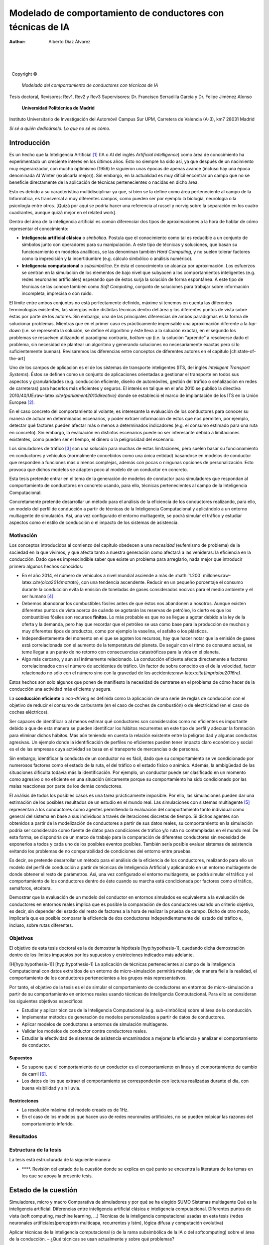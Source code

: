 ============================================================
Modelado de comportamiento de conductores con técnicas de IA
============================================================

:Author: Alberto Díaz Álvarez

.. role:: math(raw)
   :format: html latex
..

.. role:: raw-latex(raw)
   :format: latex
..

| 

| 

| 

  Copyright ©  

 *Modelado del comportamiento de conductores con técnicas de IA*
Tesis doctoral,
Revisores: Rev1, Rev2 y Rev3
Supervisores: Dr. Francisco Serradilla García y Dr. Felipe Jiménez
Alonso

 **Universidad Politécnica de Madrid**
Instituto Universitario de Investigación del Automóvil
Campus Sur UPM, Carretera de Valencia (A-3), km7
28031 Madrid

 

*Sí sé a quién dedicárselo. Lo que no sé es cómo.*

Introducción
============

Es un hecho que la Inteligencia Artificial [1]_ (IA o AI del inglés
*Artificial Intelligence*) como área de conocimiento ha experimentado un
creciente interés en los últimos años. Esto no siempre ha sido así, ya
que después de un nacimiento muy esperanzador, con mucho optimismo
(1956) le siguieron unas épocas de apenas avance (incluso hay una época
denominada AI Winter (explicarla mejor)). Sin embargo, en la actualidad
es muy difícil encontrar un campo que no se beneficie directamente de la
aplicación de técnicas pertenecientes o nacidas en dicho área.

Esto es debido a su característica multidisciplinar ya que, si bien se
la define como área perteneciente al campo de la Informática, es
transversal a muy diferentes campos, como pueden ser por ejemplo la
biología, neurología o la psicología entre otros. [Quizá por aquí se
podría hacer una referencia al russel y norvig sobre la separación en
los cuatro cuadrantes, aunque quizá mejor en el related work].

Dentro del área de la inteligencia artificial es común diferenciar dos
tipos de aproximaciones a la hora de hablar de cómo representar el
conocimiento:

-  **Inteligencia artificial clásica** o *simbólica*. Postula que el
   conocimiento como tal es reducible a un conjunto de símbolos junto
   con operadores para su manipulación. A este tipo de técnicas y
   soluciones, que basan su funcionamiento en modelos analíticos, se las
   denominan también *Hard Computing*, y no suelen tolerar factores como
   la imprecisión y la incertidumbre (e.g. cálculo simbólico o análisis
   numérico).

-  **Inteligencia computacional** o *subsimbólica*. En ésta el
   conocimiento se alcanza por aproximación. Los esfuerzos se centran en
   la simulación de los elementos de bajo nivel que subyacen a los
   comportamientos inteligentes (e.g. redes neuronales artificiales)
   esperando que de éstos surja la solución de forma espontánea. A este
   tipo de técnicas se las conoce también como *Soft Computing*,
   conjunto de soluciones para trabajar sobre información incompleta,
   imprecisa o con ruido.

El límite entre ambos conjuntos no está perfectamente definido, máxime
si tenemos en cuenta las diferentes terminologías existentes, las
sinergias entre distintas técnicas dentro del área y los diferentes
puntos de vista sobre éstas por parte de los autores. Sin embargo, una
de las principales diferencias de ambos paradigmas es la forma de
solucionar problemas. Mientras que en el primer caso es prácticamente
impensable una aproximación diferente a la *top-down* (i.e. se
representa la solución, se define el algoritmo y éste lleva a la
solución exacta), en el segundo los problemas se resuelven utilizando el
paradigma contrario, *bottom-up* (i.e. la solución “aprende” a
resolverse dado el problema, sin necesidad de plantear un algoritmo y
generando soluciones no necesariamente exactas pero sí lo
suficientemente buenas). Revisaremos las diferencias entre conceptos de
diferentes autores en el capítulo [ch:state-of-the-art]

Uno de los campos de aplicación es el de los sistemas de transporte
inteligentes (ITS, del inglés *Intelligent Transport Systems*). Éstos se
definen como un conjunto de aplicaciones orientadas a gestionar el
transporte en todos sus aspectos y granularidades (e.g. conducción
eficiente, diseño de automóviles, gestión del tráfico o señalización en
redes de carreteras) para hacerlos más eficientes y seguros. El interés
en tal que en el año 2010 se publicó la directiva
2010/40/UE:raw-latex:`\cite{parliament2010directive}` donde se
estableció el marco de implantación de los ITS en la Unión Europea [2]_.

En el caso concreto del comportamiento al volante, es interesante la
evaluación de los conductores para conocer su manera de actuar en
determinados escenarios, y poder extraer información de estos que nos
permiten, por ejemplo, detectar qué factores pueden afectar más o menos
a determinados indicadores (e.g. el consumo estimado para una ruta en
concreto). Sin embargo, la evaluación en distintos escenarios puede no
ser interesante debido a limitaciones existentes, como pueden ser el
tiempo, el dinero o la peligrosidad del escenario.

Los simuladores de tráfico [3]_ son una solución para muchas de estas
limitaciones, pero suelen basar su funcionamiento en conductores y
vehículos (normalmente concebidos como una única entidad) basandose en
modelos de conductor que responden a funciones más o menos complejas,
además con pocas o ningunas opciones de personalización. Esto provoca
que dichos modelos se adapten poco al modelo de un conductor en
concreto.

Esta tesis pretende entrar en el tema de la generación de modelos de
conductor para simuladores que respondan al comportamiento de
conductores en concreto usando, para ello, técnicas pertenecientes al
campo de la Inteligencia Computacional.

Concretamente pretende desarrollar un método para el análisis de la
eficiencia de los conductores realizando, para ello, un modelo del
perfil de conducción a partir de técnicas de la Inteligencia
Computacional y aplicándolo a un entorno multiagente de simulación. Así,
una vez configurado el entorno multiagente, se podrá simular el tráfico
y estudiar aspectos como el estilo de conducción o el impacto de los
sistemas de asistencia.

Motivación
----------

Los conceptos introducidos al comienzo del capítulo obedecen a una
*necesidad* (eufemismo de problema) de la sociedad en la que vivimos, y
que afecta tanto a nuestra generación como afectará a las venideras: la
eficiencia en la conducción. Dado que es imprescindible saber que existe
un problema para arreglarlo, nada mejor que introducir primero algunos
hechos conocidos:

-  En el año 2014, el número de vehículos a nivel mundial asciende a más
   de :math:`1.200` millones:raw-latex:`\cite{oica2014motrate}`, con una
   tendencia ascendente. Reducir en un pequeño porcentaje el consumo
   durante la conducción evita la emisión de toneladas de gases
   considerados nocivos para el medio ambiente y el ser humano [4]_

-  Debemos abandonar los combustibles fósiles antes de que éstos nos
   abandonen a nosotros. Aunque existen diferentes puntos de vista
   acerca de cuándo se agotarán las reservas de petróleo, lo cierto es
   que los combustibles fósiles son recursos **finitos**. Lo más
   probable es que no se llegue a agotar debido a la ley de la oferta y
   la demanda, pero hay que recordar que el petróleo se usa como base
   para la producción de muchos y muy diferentes tipos de productos,
   como por ejemplo la vaselina, el asfalto o los plásticos.

-  Independientemente del momento en el que se agoten los recursos, hay
   que hacer notar que la emisión de gases está correlacionada con el
   aumento de la temperatura del planeta. De seguir con el ritmo de
   consumo actual, se teme llegar a un punto de no retorno con
   consecuencias catastróficas para la vida en el planeta.

-  Algo más cercano, y aun así íntimamente relacionado. La conducción
   eficiente afecta directamente a factores correlacionados con el
   número de accidentes de tráfico. Un factor de sobra conocido es el de
   la velocidad, factor relacionado no sólo con el número sino con la
   gravedad de los accidentes:raw-latex:`\cite{imprialou2016re}`.

Estos hechos son solo algunos que ponen de manifiesto la necesidad de
centrarse en el problema de cómo hacer de la conducción una actividad
más eficiente y segura.

La **conducción eficiente** o *eco-driving* es definida como la
aplicación de una serie de reglas de conducción con el objetivo de
reducir el consumo de carburante (en el caso de coches de combustión) o
de electricidad (en el caso de coches eléctricos).

Ser capaces de identificar o al menos estimar qué conductores son
considerados como no eficientes es importante debido a que de esta
manera se pueden identificar los hábitos recurrentes en este tipo de
perfil y adecuar la formación para eliminar dichos hábitos. Más aún
teniendo en cuenta la relación existente entre la peligrosidad y algunas
conductas agresivas. Un ejemplo donde la identificación de perfiles no
eficientes pueden tener impacto claro económico y social es el de las
empresas cuya actividad se basa en el transporte de mercancías o de
personas.

Sin embargo, identificar la conducta de un conductor no es fácil, dado
que su comportamiento se ve condicionado por numerosos factores como el
estado de la ruta, el del tráfico o el estado físico o anímico. Además,
la ambigüedad de las situaciones dificulta todavía más la
identificación. Por ejemplo, un conductor puede ser clasificado en un
momento como agresivo o no eficiente en una situación únicamente porque
su comportamiento ha sido condicionado por las malas reacciones por
parte de los demás conductores.

El análisis de todos los posibles casos es una tarea prácticamente
imposible. Por ello, las simulaciones pueden dar una estimación de los
posibles resultados de un estudio en el mundo real. Las simulaciones con
sistemas multiagente [5]_ representan a los conductores como agentes
permitiendo la evaluación del comportamiento tanto individual como
general del sistema en base a sus individuos a través de iteraciones
discretas de tiempo. Si dichos agentes son obtenidos a partir de la
modelización de conductores a partir de sus datos reales, su
comportamiento en la simulación podría ser considerado como fuente de
datos para condiciones de tráfico y/o ruta no contempladas en el mundo
real. De esta forma, se dispondría de un marco de trabajo para la
comparación de diferentes conductores sin necesidad de exponerlos a
todos y cada uno de los posibles eventos posibles. También sería posible
evaluar sistemas de asistencia evitando los problemas de no
comparabilidad de condiciones del entorno entre pruebas.

Es decir, se pretende desarrollar un método para el análisis de la
eficiencia de los conductores, realizando para ello un modelo del perfil
de conducción a partir de técnicas de Inteligencia Artificial y
aplicándolo en un entorno multiagente de donde obtener el resto de
parámetros. Así, una vez configurado el entorno multiagente, se podrá
simular el tráfico y el comportamiento de los conductores dentro de éste
cuando su marcha está condicionada por factores como el tráfico,
semáforos, etcétera.

Demostrar que la evaluación de un modelo del conductor en entornos
simulados es equivalente a la evaluación de conductores en entornos
reales implica que es posible la comparación de dos conductores usando
un criterio objetivo, es decir, sin depender del estado del resto de
factores a la hora de realizar la prueba de campo. Dicho de otro modo,
implicaría que es posible comparar la eficiencia de dos conductores
independientemente del estado del tráfico e, incluso, sobre rutas
diferentes.

Objetivos
---------

El objetivo de esta tesis doctoral es la de demostrar la
hipótesis [hyp:hypothesis-1], quedando dicha demostración dentro de los
límites impuestos por los supuestos y erstricciones indicados más
adelante.

[H[hyp:hypothesis-1]] [hyp:hypothesis-1] La aplicación de técnicas
pertenecientes al campo de la Inteligencia Computacional con datos
extraídos de un entorno de micro-simulación permitirá modelar, de manera
fiel a la realidad, el comportamiento de los conductores pertenecientes
a los grupos más representativos.

Por tanto, el objetivo de la tesis es el de simular el comportamiento de
conductores en entornos de micro-simulación a partir de su
comportamiento en entornos reales usando técnicas de Inteligencia
Computacional. Para ello se consideran los siguientes objetivos
específicos:

-  Estudiar y aplicar técnicas de la Inteligencia Computacional (e.g.
   sub-simbólica) sobre el área de la conducción.

-  Implementar métodos de generación de modelos personalizados a partir
   de datos de conductores.

-  Aplicar modelos de conductores a entornos de simulación multiagente.

-  Validar los modelos de conductor contra conductores reales.

-  Estudiar la efectividad de sistemas de asistencia encaminados a
   mejorar la eficiencia y analizar el comportamiento de conductor.

Supuestos
~~~~~~~~~

-  Se supone que el comportamiento de un conductor es el comportamiento
   en línea y el comportamiento de cambio de carril [6]_.

-  Los datos de los que extraer el comportamiento se corresponderán con
   lecturas realizadas durante el día, con buena visibilidad y sin
   lluvia.

Restricciones
~~~~~~~~~~~~~

-  La resolución máxima del modelo creado es de 1Hz.

-  En el caso de los modelos que hacen uso de redes neuronales
   artificiales, no se pueden exlpicar las razones del comportamiento
   inferido.

Resultados
----------

Estructura de la tesis
----------------------

La tesis está estructurada de la siguiente manera:

-  ****. Revisión del estado de la cuestión donde se explica en qué
   punto se encuentra la literatura de los temas en los que se apoya la
   presente tesis.

Estado de la cuestión
=====================

Simuladores, micro y macro Comparativa de simuladores y por qué se ha
elegido SUMO Sistemas multiagente Qué es la inteligencia artificial.
Diferencias entre inteligencia artificial clásica e inteligencia
computacional. Diferentes puntos de vista (soft computing, machine
learning, ...) Técnicas de la inteligencia computacional usadas en esta
tesis (redes neuronales artificiales(perceptrón multicapa, recurrentes y
lstm), lógica difusa y computación evolutiva)

Aplicar técnicas de la inteligencia computacional (o de la rama
subsimbólica de la IA o del softcomputing) sobre el área de la
conducción. – ¿Qué técnicas se usan actualmente y sobre qué problemas?

Concretamente – Sobre el estudio de la efectividad de sistemas de
asistencia encaminados a mejorar la eficiecia y para el análisis del
comoprtamiento del conductos (detección de patrones de eficiencia y
agresividad de subyacen en los comportamientos de éstos). – Aquí hay dos
cosas. Por un lado Estudio de la efectividad de los sistemas de
asistencia para mejorar la eficiencia de conucción y estudio de los
sistemas de asistencia para analizar el comportamiento del conductor.

Estudio y aplicación de técnicas de la rama subsimbólica de la
inteligencia artificial sobre el área de la conducción. Concretamente
para el estudio de la efectividad de sistemas de asistencia encaminados
a mejorar la eficiencia y para el análisis de comportamiento de
conductor (detección de los modelos y patrones de eficiencia y
agresividad que subyacen en los comportamientos de los conductores).

El núcleo de la Tesis consiste en el estudio y la aplicación de técnicas
de la rama subsimbólica de la Inteligencia Artificial sobre el área de
la conducción, concretamente para el estudio de la efectividad de
sistemas de asistencia encaminados a mejorar la eficiencia y para el
análisis del comportamiento de conductor (detección de los modelos y
patrones de eficiencia y agresividad que subyacen en los comportamientos
de los conductores).

 

**Acerca del código fuente**

La presente tesis lleva consigo numerosas horas de programación, lo que
implica varios miles de líneas de código. Sin embargo, esta nota
existiria aún con sólo unas pocas decenas. Se ha decidido no proveer de
forma impresa el código fuente y en su lugar distribuirlo en formato
electrónico, una forma más manejable para su consulta y a la vez
respetuosa con el medio ambiente. No obstante sí es posible que existan
pequeños fragmentos de código para apoyar explicaciones. En caso de
necesitar los fuentes y no ser capaces de conseguirlos, se puede
contactar directamente conmigo, el autor, en
`. <mailto:alberto.diaz@upm.es>`__

**Cómo citar esta tesis**

Si deseas citar esta tesis, lo primero gracias. Me alegro de que te
sirva para tu investigación. Si lo deseas, incluye el siguiente código
en bibtex:

**TODO A ver cómo coño meto en el paquete listings caracteres
acentuados...**

.. [1]
   A pesar de existir casi tantas definiciones como autores, podemos
   definir la inteligencia artificial como el *área que estudia el
   comportamiento inteligente exhibido en máquinas*.

.. [2]
   En esta directiva, los ITS se definen como *aplicaciones avanzadas
   que, sin incluir la inteligencia como tal, proporcionan servicios
   innovadores en relación con los diferentes modos de transporte y la
   gestión del tráfico y permiten a los distintos usuarios estar mejor
   informados y hacer un uso más seguro, más coordinado y «más
   inteligente» de las redes de transporte.*

.. [3]
   Concretamente los *micro-simuladores*, donde los conductores y/o
   vehículos son modelados como agentes independientes. Existe otra
   categoría dentro de la simulación de tráfico, denominada
   *macro-simuladores*, que conciben el tráfico como un fluido. Aún así,
   veremos este concepto más en detalle en el capítulo .

.. [4]
   Uno puede argumentar que el parque automovilístico se recicla con
   nuevos vehículos eléctricos categorizados “de consumo 0”. La triste
   realidad es que estos vehículos consumen la electricidad generada
   actualmente de una mayoría de centrales de combustibles fósiles y
   nucleares. Además, mientras que en países desarrollados el
   crecimiento ha sido en torno al 4-7%, en países subdesarrollados,
   donde no existe aun infraestructura para la recarga de vehículos
   eléctricos, dicho crecimiento ha superado el 120%.

.. [5]
   Los sistemas multiagente (SMA o MAS del inglés *Multi-Agent Systems*)
   son aquellos sistemas compuestos por diversos elementos denominados
   agentes, los cuales cooperan sobre un entorno para, normalmente,
   llegar a una solución.

.. [6]
   Son conocidos en la literatura como *car-following* y *lane-changing*
   respectivamente. Entraremos en detalle sobre ambos conceptos en el
   capítulo
